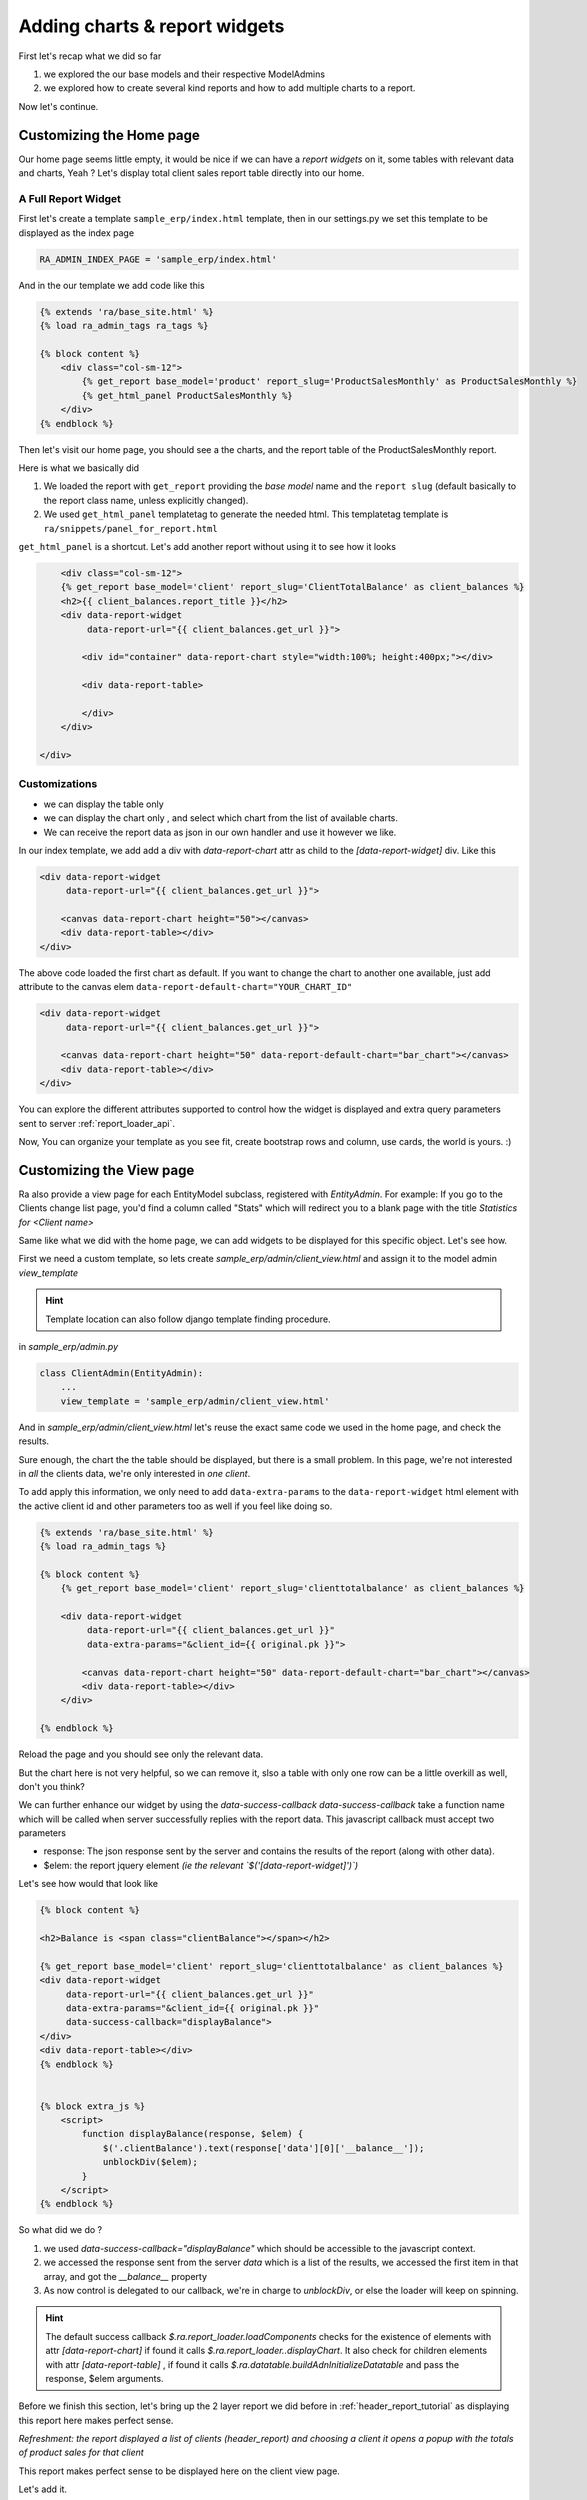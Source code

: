 .. _adding_charts_widgets:

Adding charts & report widgets
==============================

First let's recap what we did so far

1. we explored the our base models and their respective ModelAdmins
2. we explored how to create several kind reports and how to add multiple charts to a report.

Now let's continue.

Customizing the Home page
-------------------------

Our home page seems little empty, it would be nice if we can have a *report widgets* on it, some tables with relevant data and charts, Yeah ?
Let's display total client sales report table directly into our home.


A Full Report Widget
~~~~~~~~~~~~~~~~~~~~


First let's create a template ``sample_erp/index.html`` template,
then in our settings.py we set this template to be displayed as the index page

.. code-block:: python

    RA_ADMIN_INDEX_PAGE = 'sample_erp/index.html'

And in the our template we add code like this

.. code-block:: django

    {% extends 'ra/base_site.html' %}
    {% load ra_admin_tags ra_tags %}

    {% block content %}
        <div class="col-sm-12">
            {% get_report base_model='product' report_slug='ProductSalesMonthly' as ProductSalesMonthly %}
            {% get_html_panel ProductSalesMonthly %}
        </div>
    {% endblock %}


Then let's visit our home page, you should see a the charts, and the report table of the ProductSalesMonthly report.

Here is what we basically did

1. We loaded the report with ``get_report`` providing the `base model` name and the ``report slug`` (default basically to the report class name, unless explicitly changed).
2. We used ``get_html_panel`` templatetag to generate the needed html. This templatetag template is ``ra/snippets/panel_for_report.html``

``get_html_panel`` is a shortcut. Let's add another report without using it to see how it looks

.. code-block:: django

            <div class="col-sm-12">
            {% get_report base_model='client' report_slug='ClientTotalBalance' as client_balances %}
            <h2>{{ client_balances.report_title }}</h2>
            <div data-report-widget
                 data-report-url="{{ client_balances.get_url }}">

                <div id="container" data-report-chart style="width:100%; height:400px;"></div>

                <div data-report-table>

                </div>
            </div>

        </div>



Customizations
~~~~~~~~~~~~~~

* we can display the table only
* we can display the chart only , and select which chart from the list of available charts.
* We can receive the report data as json in our own handler and use it however we like.

In our index template, we add add a div with `data-report-chart` attr as child to the `[data-report-widget]` div.
Like this

.. code-block:: django

        <div data-report-widget
             data-report-url="{{ client_balances.get_url }}">

            <canvas data-report-chart height="50"></canvas>
            <div data-report-table></div>
        </div>

The above code loaded the first chart as default. If you want to change the chart to another one available,
just add attribute to  the canvas elem ``data-report-default-chart="YOUR_CHART_ID"``


.. code-block:: django

        <div data-report-widget
             data-report-url="{{ client_balances.get_url }}">

            <canvas data-report-chart height="50" data-report-default-chart="bar_chart"></canvas>
            <div data-report-table></div>
        </div>


You can explore the different attributes supported to
control how the widget is displayed and extra query parameters sent to server :ref:`report_loader_api`.

Now, You can organize your template as you see fit, create bootstrap rows and column, use cards, the world is yours. :)


Customizing the View page
-------------------------

Ra also provide a view page for each EntityModel subclass, registered with `EntityAdmin`.
For example: If you go to the Clients change list page, you'd find a column called "Stats" which will redirect you to a blank page with the title
*Statistics for <Client name>*

Same like what we did with the home page, we can add widgets to be displayed for this specific object.
Let's see how.

First we need a custom template, so lets create `sample_erp/admin/client_view.html`
and assign it to the model admin `view_template`

.. hint::
    Template location can also follow django template finding procedure.

in `sample_erp/admin.py`

.. code-block:: python

    class ClientAdmin(EntityAdmin):
        ...
        view_template = 'sample_erp/admin/client_view.html'


And in `sample_erp/admin/client_view.html` let's reuse the exact same code we used in the home page, and check the results.

Sure enough, the chart the the table should be displayed, but there is a small problem.
In this page, we're not interested in *all* the clients data, we're only interested in *one client*.

To add apply this information, we only need to add ``data-extra-params`` to the ``data-report-widget`` html element with the active client id and other parameters too as well if you feel like doing so.

.. code-block:: django

    {% extends 'ra/base_site.html' %}
    {% load ra_admin_tags %}

    {% block content %}
        {% get_report base_model='client' report_slug='clienttotalbalance' as client_balances %}

        <div data-report-widget
             data-report-url="{{ client_balances.get_url }}"
             data-extra-params="&client_id={{ original.pk }}">

            <canvas data-report-chart height="50" data-report-default-chart="bar_chart"></canvas>
            <div data-report-table></div>
        </div>

    {% endblock %}

Reload the page and you should see only the relevant data.

But the chart here is not very helpful, so we can remove it, slso a table with only one row can be a little overkill as well, don't you think?

We can further enhance our widget by using the `data-success-callback`
`data-success-callback` take a function name which will be called when server successfully replies with the report data.
This javascript callback must accept two parameters

* response: The json response sent by the server and contains the results of the report (along with other data).
* $elem: the report jquery element *(ie the relevant `$('[data-report-widget]')`)*

Let's see how would that look like

.. code-block:: django

    {% block content %}

    <h2>Balance is <span class="clientBalance"></span></h2>

    {% get_report base_model='client' report_slug='clienttotalbalance' as client_balances %}
    <div data-report-widget
         data-report-url="{{ client_balances.get_url }}"
         data-extra-params="&client_id={{ original.pk }}"
         data-success-callback="displayBalance">
    </div>
    <div data-report-table></div>
    {% endblock %}


    {% block extra_js %}
        <script>
            function displayBalance(response, $elem) {
                $('.clientBalance').text(response['data'][0]['__balance__']);
                unblockDiv($elem);
            }
        </script>
    {% endblock %}

So what did we do ?

1. we used `data-success-callback="displayBalance"` which should be accessible to the javascript context.
2. we accessed the response sent from the server `data` which is a list of the results, we accessed the first item in that array, and got the `__balance__` property
3. As now control is delegated to our callback, we're in charge to `unblockDiv`, or else the loader will keep on spinning.

.. hint::
    The default success callback `$.ra.report_loader.loadComponents` checks for the existence of elements with attr `[data-report-chart]`
    if found it calls `$.ra.report_loader..displayChart`.
    It also check for children elements with attr `[data-report-table]` , if found it calls `$.ra.datatable.buildAdnInitializeDatatable` and pass the response, $elem arguments.


Before we finish this section, let's bring up the 2 layer report we did before in :ref:`header_report_tutorial` as displaying this report here makes perfect sense.

*Refreshment: the report displayed a list of clients (header_report) and choosing a client it opens a popup with the totals of product sales for that client*

This report makes perfect sense to be displayed here on the client view page.

Let's add it.

.. code-block:: django

    {% get_report base_model='client' report_slug='productclientsales' as client_sales_of_products %}
    <div data-report-widget
         data-report-url="{{ client_sales_of_products.get_url }}"
         data-extra-params="&client_id={{ original.pk }}">

        <div data-report-table></div>
    </div>



